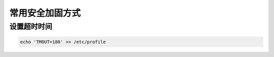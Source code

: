 常用安全加固方式
#########################


设置超时时间
===================


.. code-block:: bash

    echo 'TMOUT=180' >> /etc/profile